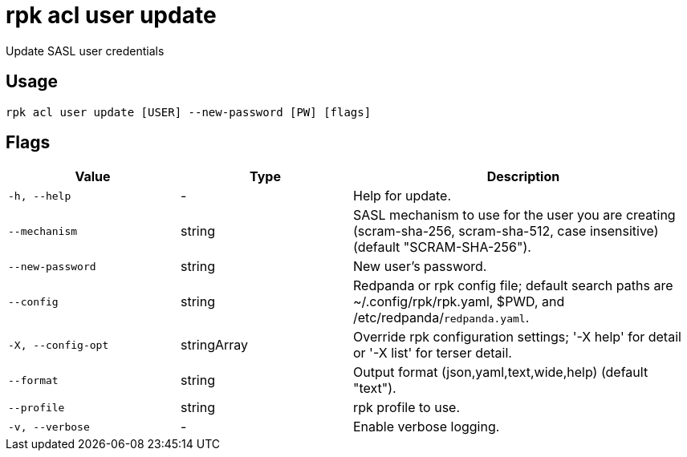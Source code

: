 = rpk acl user update
:description: rpk acl user update

Update SASL user credentials

== Usage

[,bash]
----
rpk acl user update [USER] --new-password [PW] [flags]
----

== Flags

[cols="1m,1a,2a"]
|===
|*Value* |*Type* |*Description*

|-h, --help |- |Help for update.

|--mechanism |string |SASL mechanism to use for the user you are creating (scram-sha-256, scram-sha-512, case insensitive) (default "SCRAM-SHA-256").

|--new-password |string |New user's password.

|--config |string |Redpanda or rpk config file; default search paths are ~/.config/rpk/rpk.yaml, $PWD, and /etc/redpanda/`redpanda.yaml`.

|-X, --config-opt |stringArray |Override rpk configuration settings; '-X help' for detail or '-X list' for terser detail.

|--format |string |Output format (json,yaml,text,wide,help) (default "text").

|--profile |string |rpk profile to use.

|-v, --verbose |- |Enable verbose logging.
|===